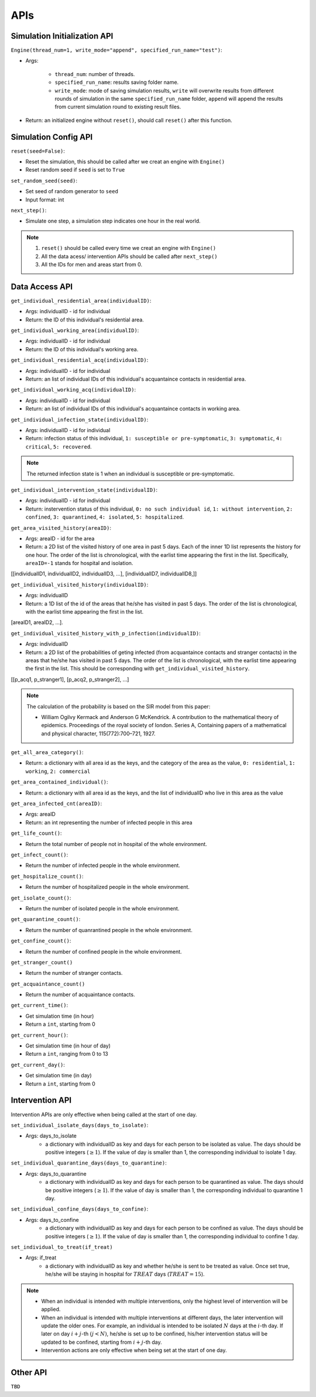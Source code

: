 APIs
****

Simulation Initialization API
=====================

``Engine(thread_num=1, write_mode="append", specified_run_name="test")``:

- Args: 

	- ``thread_num``: number of threads.
	- ``specified_run_name``: results saving folder name.
	- ``write_mode``: mode of saving simulation results, ``write`` will overwrite results from different rounds of simulation in the same ``specified_run_name`` folder, ``append`` will append the results from current simulation round to existing result files.

- Return: an initialized engine without ``reset()``, should call ``reset()`` after this function.



Simulation Config API
=====================

``reset(seed=False)``: 

- Reset the simulation, this should be called after we creat an engine with ``Engine()``
- Reset random seed if ``seed`` is set to ``True``


``set_random_seed(seed)``:

- Set seed of random generator to ``seed``
- Input format: int

``next_step()``:

- Simulate one step, a simulation step indicates one hour in the real world.


.. note::
	1. ``reset()`` should be called every time we creat an engine with ``Engine()``
	2. All the data acess/ intervention APIs should be called after ``next_step()``
	3. All the IDs for men and areas start from 0.


Data Access API
===============

``get_individual_residential_area(individualID)``:

- Args: individualID - id for individual
- Return: the ID of this individual's residential area.

``get_individual_working_area(individualID)``:

- Args: individualID - id for individual
- Return: the ID of this individual's working area.

``get_individual_residential_acq(individualID)``:

- Args: individualID - id for individual
- Return: an list of individual IDs of this individual's acquantaince contacts in residential area.

``get_individual_working_acq(individualID)``:

- Args: individualID - id for individual
- Return: an list of individual IDs of this individual's acquantaince contacts in working area.


``get_individual_infection_state(individualID)``:

- Args: individualID - id for individual
- Return: infection status of this individual, ``1: susceptible or pre-symptomatic``, ``3: symptomatic``, ``4: critical``, ``5: recovered``.

.. note::
	The returned infection state is 1 when an individual is susceptible or pre-symptomatic.

``get_individual_intervention_state(individualID)``:

- Args: individualID - id for individual
- Return: instervention status of this individual, ``0: no such individual id``, ``1: without intervention``, ``2: confined``, ``3: quarantined``, ``4: isolated``, ``5: hospitalized``.


``get_area_visited_history(areaID)``:

- Args: areaID - id for the area
- Return: a 2D list of the visited history of one area in past 5 days. Each of the inner 1D list represents the history for one hour. The order of the list is chronological, with the earlist time appearing the first in the list. Specifically, ``areaID=-1`` stands for hospital and isolation.
[[individualID1, individualID2, individualID3, ...], [individualID7, individualID8,]]


``get_individual_visited_history(individualID)``:

- Args: individualID
- Return: a 1D list of the id of the areas that he/she has visited in past 5 days. The order of the list is chronological, with the earlist time appearing the first in the list.
[areaID1, areaID2, ...].


``get_individual_visited_history_with_p_infection(individualID)``:

- Args: individualID
- Return: a 2D list of the probabilities of geting infected (from acquantaince contacts and stranger contacts) in the areas that he/she has visited in past 5 days. The order of the list is chronological, with the earlist time appearing the first in the list. This should be corresponding with  ``get_individual_visited_history``. 
[[p_acq1, p_stranger1], [p_acq2, p_stranger2], ...]


.. note::
	The calculation of the probability is based on the SIR model from this paper: 

	- William Ogilvy Kermack and Anderson G McKendrick. A contribution to the mathematical theory of epidemics. Proceedings of the royal society of london. Series A, Containing papers of a mathematical and physical character, 115(772):700–721, 1927.


``get_all_area_category()``:

- Return:  a dictionary with all area id as the keys, and the category of the area as the value, ``0: residential``, ``1: working``, ``2: commercial``


``get_area_contained_individual()``:

- Return: a dictionary with all area id as the keys, and the list of individualID who live in this area as the value 


``get_area_infected_cnt(areaID)``:

- Args: areaID
- Return: an int representing the number of infected people in this area


``get_life_count()``:

- Return the total number of people not in hospital of the whole environment.

``get_infect_count()``:

- Return the number of infected people in the whole environment.


``get_hospitalize_count()``:

- Return the number of hospitalized people in the whole environment.

``get_isolate_count()``:

- Return the number of isolated people in the whole environment.

``get_quarantine_count()``:

- Return the number of quanrantined people in the whole environment.

``get_confine_count()``:

- Return the number of confined people in the whole environment.


``get_stranger_count()``

- Return the number of stranger contacts.

``get_acquaintance_count()``

- Return the number of acquaintance contacts.


``get_current_time()``:

- Get simulation time (in hour)
- Return a ``int``, starting from 0

``get_current_hour()``:

- Get simulation time (in hour of day)
- Return a ``int``, ranging from 0 to 13

``get_current_day()``:

- Get simulation time (in day)
- Return a ``int``, starting from 0



Intervention API
===========

Intervention APIs are only effective when being called at the start of one day.

``set_individual_isolate_days(days_to_isolate)``: 

- Args: days_to_isolate 
	- a dictionary with individualID as key and days for each person to be isolated as value. The days should be positive integers (:math:`\geq 1`). If the value of day is smaller than 1, the corresponding individual to isolate 1 day.

``set_individual_quarantine_days(days_to_quarantine)``:

- Args: days_to_quarantine 
	- a dictionary with individualID as key and days for each person to be quarantined as value. The days should be positive integers (:math:`\geq 1`). If the value of day is smaller than 1, the corresponding individual to quarantine 1 day.

``set_individual_confine_days(days_to_confine)``:

- Args: days_to_confine
    - a dictionary with individualID as key and days for each person to be confined as value. The days should be positive integers (:math:`\geq 1`). If the value of day is smaller than 1, the corresponding individual to confine 1 day.

``set_individual_to_treat(if_treat)``

- Args: if_treat 
	- a dictionary with individualID as key and whether he/she is sent to be treated as value. Once set true, he/she will be staying in hospital for :math:`𝑇𝑅𝐸𝐴𝑇` days (:math:`𝑇𝑅𝐸𝐴𝑇=15`).

.. note::
    - When an individual is intended with multiple interventions, only the highest level of intervention will be applied.
    - When an individual is intended with multiple interventions at different days, the later intervention will update the older ones. For example, an individual is intended to be isolated :math:`N` days at the :math:`i`-th day. If later on day :math:`i+j`-th :math:`(j<N)`, he/she is set up to be confined, his/her intervention status will be updated to be confined, starting from :math:`i+j`-th day.
    - Intervention actions are only effective when being set at the start of one day.


Other API
=========

``TBD``
